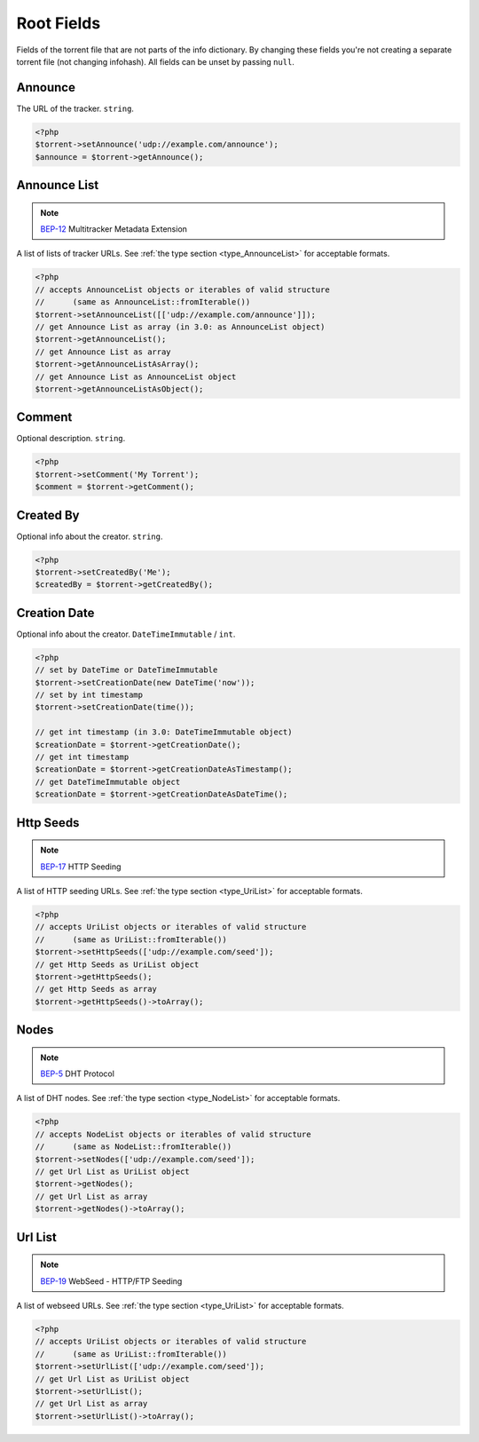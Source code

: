 Root Fields
###########

Fields of the torrent file that are not parts of the info dictionary.
By changing these fields you're not creating a separate torrent file (not changing infohash).
All fields can be unset by passing ``null``.

Announce
========

The URL of the tracker.
``string``.

.. code-block:: php

    <?php
    $torrent->setAnnounce('udp://example.com/announce');
    $announce = $torrent->getAnnounce();

Announce List
=============

.. note:: BEP-12_ Multitracker Metadata Extension
.. _BEP-12: https://www.bittorrent.org/beps/bep_0012.html

.. versionadded:: 2.2 ``AnnounceList`` object

A list of lists of tracker URLs.
See :ref:`the type section <type_AnnounceList>` for acceptable formats.

.. code-block:: php

    <?php
    // accepts AnnounceList objects or iterables of valid structure
    //      (same as AnnounceList::fromIterable())
    $torrent->setAnnounceList([['udp://example.com/announce']]);
    // get Announce List as array (in 3.0: as AnnounceList object)
    $torrent->getAnnounceList();
    // get Announce List as array
    $torrent->getAnnounceListAsArray();
    // get Announce List as AnnounceList object
    $torrent->getAnnounceListAsObject();

Comment
=======

Optional description.
``string``.

.. code-block:: php

    <?php
    $torrent->setComment('My Torrent');
    $comment = $torrent->getComment();

Created By
==========

Optional info about the creator.
``string``.

.. code-block:: php

    <?php
    $torrent->setCreatedBy('Me');
    $createdBy = $torrent->getCreatedBy();

Creation Date
=============

.. versionadded:: 2.2 ``DateTime`` based logic

Optional info about the creator.
``DateTimeImmutable`` / ``int``.

.. code-block:: php

    <?php
    // set by DateTime or DateTimeImmutable
    $torrent->setCreationDate(new DateTime('now'));
    // set by int timestamp
    $torrent->setCreationDate(time());

    // get int timestamp (in 3.0: DateTimeImmutable object)
    $creationDate = $torrent->getCreationDate();
    // get int timestamp
    $creationDate = $torrent->getCreationDateAsTimestamp();
    // get DateTimeImmutable object
    $creationDate = $torrent->getCreationDateAsDateTime();

Http Seeds
==========

.. note:: BEP-17_ HTTP Seeding
.. _BEP-17: https://www.bittorrent.org/beps/bep_0017.html

A list of HTTP seeding URLs.
See :ref:`the type section <type_UriList>` for acceptable formats.

.. code-block:: php

    <?php
    // accepts UriList objects or iterables of valid structure
    //      (same as UriList::fromIterable())
    $torrent->setHttpSeeds(['udp://example.com/seed']);
    // get Http Seeds as UriList object
    $torrent->getHttpSeeds();
    // get Http Seeds as array
    $torrent->getHttpSeeds()->toArray();

Nodes
=====

.. note:: BEP-5_ DHT Protocol
.. _BEP-5: https://www.bittorrent.org/beps/bep_0005.html

A list of DHT nodes.
See :ref:`the type section <type_NodeList>` for acceptable formats.

.. code-block:: php

    <?php
    // accepts NodeList objects or iterables of valid structure
    //      (same as NodeList::fromIterable())
    $torrent->setNodes(['udp://example.com/seed']);
    // get Url List as UriList object
    $torrent->getNodes();
    // get Url List as array
    $torrent->getNodes()->toArray();


Url List
========

.. note:: BEP-19_ WebSeed - HTTP/FTP Seeding
.. _BEP-19: https://www.bittorrent.org/beps/bep_0019.html

A list of webseed URLs.
See :ref:`the type section <type_UriList>` for acceptable formats.

.. code-block:: php

    <?php
    // accepts UriList objects or iterables of valid structure
    //      (same as UriList::fromIterable())
    $torrent->setUrlList(['udp://example.com/seed']);
    // get Url List as UriList object
    $torrent->setUrlList();
    // get Url List as array
    $torrent->setUrlList()->toArray();
